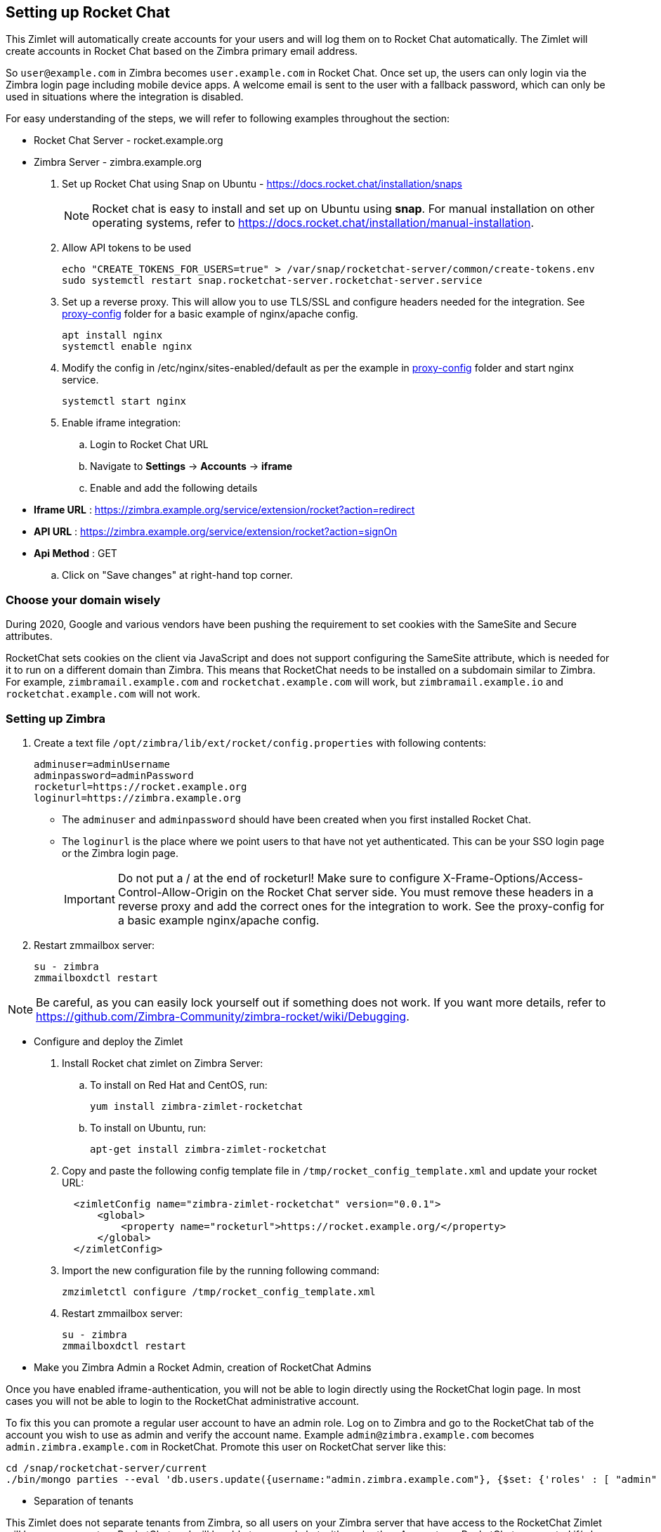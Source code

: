 == Setting up Rocket Chat

This Zimlet will automatically create accounts for your users and will log them on to Rocket Chat automatically. The Zimlet will create accounts in Rocket Chat based on the Zimbra primary email address. 

So `user@example.com` in Zimbra becomes `user.example.com` in Rocket Chat. Once set up, the users can only login via the Zimbra login page including mobile device apps. A welcome email is sent to the user with a fallback password, which can only be used in situations where the integration is disabled.

For easy understanding of the steps, we will refer to following examples throughout the section:

* Rocket Chat Server - rocket.example.org

* Zimbra Server - zimbra.example.org

. Set up Rocket Chat using Snap on Ubuntu - https://docs.rocket.chat/installation/snaps
+
NOTE: Rocket chat is easy to install and set up on Ubuntu using *snap*. For manual installation on other operating systems, refer to https://docs.rocket.chat/installation/manual-installation. 
+
. Allow API tokens to be used
+
----
echo "CREATE_TOKENS_FOR_USERS=true" > /var/snap/rocketchat-server/common/create-tokens.env
sudo systemctl restart snap.rocketchat-server.rocketchat-server.service
----
+
. Set up a reverse proxy. This will allow you to use TLS/SSL and configure headers needed for the integration. See https://github.com/Zimbra-Community/zimbra-rocket/tree/master/proxy-config[proxy-config] folder for a basic example of nginx/apache config.
+
----
apt install nginx
systemctl enable nginx
----
. Modify the config in /etc/nginx/sites-enabled/default as per the example in https://github.com/Zimbra-Community/zimbra-rocket/tree/master/proxy-config[proxy-config] folder and start nginx service.
+
----
systemctl start nginx
----
+
. Enable iframe integration:
.. Login to Rocket Chat URL
.. Navigate to *Settings* -> *Accounts* -> *iframe*
.. Enable and add the following details
+
* *Iframe URL* : https://zimbra.example.org/service/extension/rocket?action=redirect
* *API URL* : https://zimbra.example.org/service/extension/rocket?action=signOn
* *Api Method* : GET
+
.. Click on "Save changes" at right-hand top corner.

=== Choose your domain wisely
During 2020, Google and various vendors have been pushing the requirement to set cookies with the SameSite and Secure attributes.

RocketChat sets cookies on the client via JavaScript and does not support configuring the SameSite attribute, which is needed for it to run on a different domain than Zimbra. This means that RocketChat needs to be installed on a subdomain similar to Zimbra. For example, `zimbramail.example.com` and `rocketchat.example.com` will work, but `zimbramail.example.io` and `rocketchat.example.com` will not work.

=== Setting up Zimbra

. Create a text file `/opt/zimbra/lib/ext/rocket/config.properties` with following contents:
+
----
adminuser=adminUsername
adminpassword=adminPassword
rocketurl=https://rocket.example.org
loginurl=https://zimbra.example.org
----
+
* The `adminuser` and `adminpassword` should have been created when you first installed Rocket Chat. 
* The `loginurl` is the place where we point users to that have not yet authenticated. This can be your SSO login page or the Zimbra login page.
+
IMPORTANT: Do not put a / at the end of rocketurl! Make sure to configure X-Frame-Options/Access-Control-Allow-Origin on the Rocket Chat server side. You must remove these headers in a reverse proxy and add the correct ones for the integration to work. See the proxy-config for a basic example nginx/apache config.
+
. Restart zmmailbox server:
+
----
su - zimbra
zmmailboxdctl restart
----

NOTE: Be careful, as you can easily lock yourself out if something does not work. If you want more details, refer to https://github.com/Zimbra-Community/zimbra-rocket/wiki/Debugging.

* Configure and deploy the Zimlet

. Install Rocket chat zimlet on Zimbra Server:
.. To install on Red Hat and CentOS, run:
+
----
yum install zimbra-zimlet-rocketchat
----
+
.. To install on Ubuntu, run:
+
----
apt-get install zimbra-zimlet-rocketchat
----
+
. Copy and paste the following config template file in `/tmp/rocket_config_template.xml` and update your rocket URL:
+
----
  <zimletConfig name="zimbra-zimlet-rocketchat" version="0.0.1">
      <global>
          <property name="rocketurl">https://rocket.example.org/</property>
      </global>
  </zimletConfig>
----
+
. Import the new configuration file by the running following command:
+
----
zmzimletctl configure /tmp/rocket_config_template.xml
----
+
. Restart zmmailbox server:
+
----
su - zimbra
zmmailboxdctl restart
----

* Make you Zimbra Admin a Rocket Admin, creation of RocketChat Admins

Once you have enabled iframe-authentication, you will not be able to login directly using the RocketChat login page. In most cases you will not be able to login to the RocketChat administrative account. 

To fix this you can promote a regular user account to have an admin role. Log on to Zimbra and go to the RocketChat tab of the account you wish to use as admin and verify the account name. Example `admin@zimbra.example.com` becomes `admin.zimbra.example.com` in RocketChat. Promote this user on RocketChat server like this:
----
cd /snap/rocketchat-server/current
./bin/mongo parties --eval 'db.users.update({username:"admin.zimbra.example.com"}, {$set: {'roles' : [ "admin" ]}})'
----

* Separation of tenants

This Zimlet does not separate tenants from Zimbra, so all users on your Zimbra server that have access to the RocketChat Zimlet will have an account on RocketChat and will be able to see and chat with each other. Accounts on RocketChat are created if/when the user logs into Zimbra. To remove a user from RocketChat you have to remove them on RocketChat and de-activate them in Zimbra or disable the RocketChat Zimlet for the user you want to remove from RocketChat.
